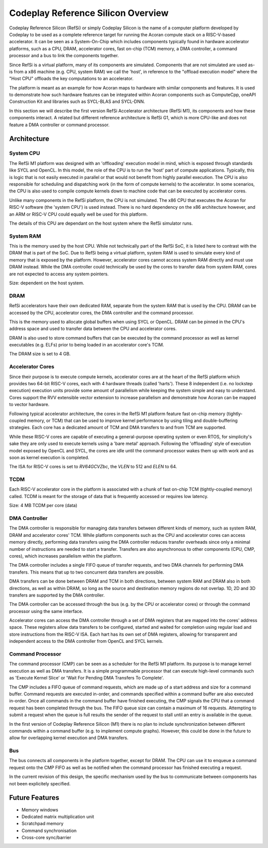 Codeplay Reference Silicon Overview
====================================

Codeplay Reference Silicon (RefSi) or simply Codeplay Silicon is the name of a
computer platform developed by Codeplay to be used as a complete reference
target for running the Acoran compute stack on a RISC-V-based accelerator. It
can be seen as a System-On-Chip which includes components typically found in
hardware accelerator platforms, such as a CPU, DRAM, accelerator cores, fast
on-chip (TCM) memory, a DMA controller, a command processor and a bus to link
the components together.

Since RefSi is a virtual platform, many of its components are simulated.
Components that are not simulated are used as-is from a x86 machine (e.g. CPU,
system RAM) we call the 'host', in reference to the "offload execution model"
where the "Host CPU" offloads the key computations to an accelerator.

The platform is meant as an example for how Acoran maps to hardware with similar
components and features. It is used to demonstrate how such hardware
features can be integrated within Acoran components such as ComputeCpp,
oneAPI Construction Kit and libraries such as SYCL-BLAS and SYCL-DNN.

In this section we will describe the first version RefSi Accelerator
architecture (RefSi M1), its components and how these components interact. A
related but different reference architecture is RefSi G1, which is more CPU-like
and does not feature a DMA controller or command processor.

Architecture
------------

System CPU
^^^^^^^^^^

The RefSi M1 platform was designed with an 'offloading' execution model in mind,
which is exposed through standards like SYCL and OpenCL. In this model, the role
of the CPU is to run the 'host' part of compute applications. Typically, this is
logic that is not easily executed in parallel or that would not benefit from
highly parallel execution. The CPU is also responsible for scheduling and
dispatching work (in the form of compute kernels) to the accelerator. In some
scenarios, the CPU is also used to compile compute kernels down to machine code
that can be executed by accelerator cores.

Unlike many components in the RefSi platform, the CPU is not simulated. The x86
CPU that executes the Acoran for RISC-V software (the 'system CPU') is used
instead. There is no hard dependency on the x86 architecture however, and an ARM
or RISC-V CPU could equally well be used for this platform.

The details of this CPU are dependant on the host system where the RefSi
simulator runs.

System RAM
^^^^^^^^^^

This is the memory used by the host CPU. While not technically part of the RefSi
SoC, it is listed here to contrast with the DRAM that is part of the SoC. Due to
RefSi being a virtual platform, system RAM is used to simulate every kind of
memory that is exposed by the platform. However, accelerator cores cannot access
system RAM directly and must use DRAM instead. While the DMA controller could
technically be used by the cores to transfer data from system RAM, cores are not
expected to access any system pointers.

Size: dependent on the host system.

DRAM
^^^^

RefSi accelerators have their own dedicated RAM, separate from the system RAM
that is used by the CPU. DRAM can be accessed by the CPU, accelerator cores, the
DMA controller and the command processor.

This is the memory used to allocate global buffers when using SYCL or OpenCL.
DRAM can be pinned in the CPU's address space and used to transfer data between
the CPU and accelerator cores.

DRAM is also used to store command buffers that can be executed by the command
processor as well as kernel executables (e.g. ELFs) prior to being loaded in
an accelerator core's TCIM.

The DRAM size is set to 4 GB.

Accelerator Cores
^^^^^^^^^^^^^^^^^

Since their purpose is to execute compute kernels, accelerator cores are at the
heart of the RefSi platform which provides two 64-bit RISC-V cores, each with 4
hardware threads (called 'harts'). These 8 independent (i.e. no lockstep
execution) execution units provide some amount of parallelism while keeping the
system simple and easy to understand. Cores support the RVV extensible vector
extension to increase parallelism and demonstrate how Acoran can be mapped to
vector hardware.

Following typical accelerator architecture, the cores in the RefSi M1 platform
feature fast on-chip memory (tightly-coupled memory, or TCM) that can be used to
improve kernel performance by using tiling and double-buffering strategies. Each
core has a dedicated amount of TCM and DMA transfers to and from TCM are
supported.

While these RISC-V cores are capable of executing a general-purpose operating
system or even RTOS, for simplicity's sake they are only used to execute kernels
using a 'bare metal' approach. Following the 'offloading' style of execution
model exposed by OpenCL and SYCL, the cores are idle until the command processor
wakes them up with work and as soon as kernel execution is completed.

The ISA for RISC-V cores is set to `RV64GCVZbc`, the `VLEN` to 512 and `ELEN` to
64.

TCDM
^^^^

Each RISC-V accelerator core in the platform is associated with a chunk of fast
on-chip TCM (tightly-coupled memory) called. TCDM is meant for the storage of
data that is frequently accessed or requires low latency.

Size: 4 MB TCDM per core (data)

DMA Controller
^^^^^^^^^^^^^^

The DMA controller is responsible for managing data transfers between different
kinds of memory, such as system RAM, DRAM and accelerator cores' TCM. While
platform components such as the CPU and accelerator cores can access memory
directly, performing data transfers using the DMA controller reduces transfer
overheads since only a minimal number of instructions are needed to start a
transfer. Transfers are also asynchronous to other components (CPU, CMP, cores),
which increases parallelism within the platform.

The DMA controller includes a single FIFO queue of transfer requests, and two
DMA channels for performing DMA transfers. This means that up to two concurrent
data transfers are possible.

DMA transfers can be done between DRAM and TCM in both directions, between
system RAM and DRAM also in both directions, as well as within DRAM, so long as
the source and destination memory regions do not overlap. 1D, 2D and 3D
transfers are supported by the DMA controller.

The DMA controller can be accessed through the bus (e.g. by the CPU or
accelerator cores) or through the command processor using the same interface.

Accelerator cores can access the DMA controller through a set of DMA registers
that are mapped into the cores' address space. These registers allow data
transfers to be configured, started and waited for completion using regular load
and store instructions from the RISC-V ISA. Each hart has its own set of DMA
registers, allowing for transparent and independent access to the DMA controller
from OpenCL and SYCL kernels.

Command Processor
^^^^^^^^^^^^^^^^^

The command processor (CMP) can be seen as a scheduler for the RefSi M1
platform. Its purpose is to manage kernel execution as well as DMA transfers. It
is a simple programmable processor that can execute high-level commands such as
'Execute Kernel Slice' or 'Wait For Pending DMA Transfers To Complete'.

The CMP includes a FIFO queue of command requests, which are made up of a start
address and size for a command buffer. Command requests are executed in-order,
and commands specified within a command buffer are also executed in-order. Once
all commands in the command buffer have finished executing, the CMP signals the
CPU that a command request has been completed through the bus. The FIFO queue
size can contain a maximum of 16 requests. Attempting to submit a request when
the queue is full results the sender of the request to stall until an entry is
available in the queue.

In the first version of Codeplay Reference Silicon (M1) there is no plan to
include synchronization between different commands within a command buffer (e.g.
to implement compute graphs). However, this could be done in the future to allow
for overlapping kernel execution and DMA transfers.

Bus
^^^

The bus connects all components in the platform together, except for DRAM. The
CPU can use it to enqueue a command request onto the CMP FIFO as well as be
notified when the command processor has finished executing a request.

In the current revision of this design, the specific mechanism used by the bus
to communicate between components has not been explicitely specified.

Future Features
---------------

* Memory windows
* Dedicated matrix multiplication unit
* Scratchpad memory
* Command synchronisation
* Cross-core sync/barrier
